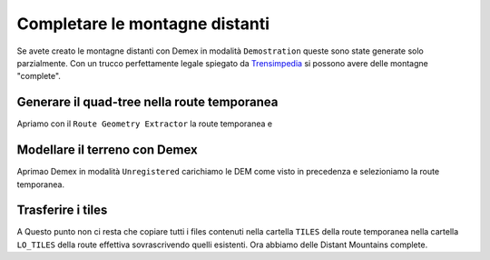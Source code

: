 .. _dm_unregistered:

*******************************
Completare le montagne distanti
*******************************

Se avete creato le montagne distanti con Demex in modalità ``Demostration``
queste sono state generate solo parzialmente. Con un trucco perfettamente legale
spiegato da `Trensimpedia <http://www.trensim.com/trensimpedia/index.php?title=MSTS:Modelado_de_terreno_con_Demex>`_
si possono avere delle montagne "complete".

Generare il quad-tree nella route temporanea
============================================

Apriamo con il ``Route Geometry Extractor`` la route temporanea e

Modellare il terreno con Demex
==============================

Aprimao Demex in modalità ``Unregistered`` carichiamo le DEM come visto in precedenza e 
selezioniamo la route temporanea.

Trasferire i tiles
==================

A Questo punto non ci resta che copiare tutti i files contenuti nella cartella ``TILES``
della route temporanea nella cartella ``LO_TILES`` della route effettiva sovrascrivendo quelli esistenti.
Ora abbiamo delle Distant Mountains complete.
